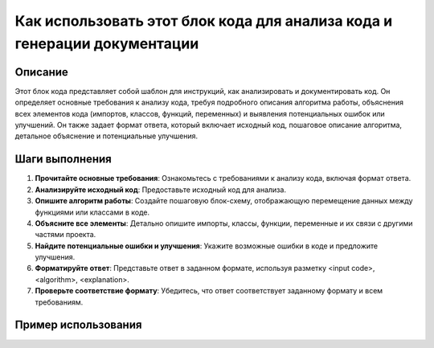 Как использовать этот блок кода для анализа кода и генерации документации
========================================================================================

Описание
-------------------------
Этот блок кода представляет собой шаблон для инструкций, как анализировать и документировать код. Он определяет основные требования к анализу кода, требуя подробного описания алгоритма работы, объяснения всех элементов кода (импортов, классов, функций, переменных) и выявления потенциальных ошибок или улучшений.  Он также задает формат ответа, который включает исходный код, пошаговое описание алгоритма, детальное объяснение и потенциальные улучшения.

Шаги выполнения
-------------------------
1. **Прочитайте основные требования**: Ознакомьтесь с требованиями к анализу кода, включая формат ответа.
2. **Анализируйте исходный код**: Предоставьте исходный код для анализа.
3. **Опишите алгоритм работы**: Создайте пошаговую блок-схему, отображающую перемещение данных между функциями или классами в коде.
4. **Объясните все элементы**:  Детально опишите импорты, классы, функции, переменные и их связи с другими частями проекта.
5. **Найдите потенциальные ошибки и улучшения**:  Укажите возможные ошибки в коде и предложите улучшения.
6. **Форматируйте ответ**:  Представьте ответ в заданном формате, используя разметку <input code>, <algorithm>, <explanation>.
7. **Проверьте соответствие формату**: Убедитесь, что ответ соответствует заданному формату и всем требованиям.

Пример использования
-------------------------
.. code-block:: markdown
    **Резюме для промпта:**

    ### Основные требования:
    1. **Анализ кода**:
       - Предоставьте исходный код без изменений.
       - Опишите алгоритм работы кода в виде пошаговой блок-схемы, показывая перемещение данных между функциями или классами.
       - Объясните работу кода, включая импорты, классы, функции, переменные и их связи с другими частями проекта.
       - Укажите потенциальные ошибки или улучшения, если они есть.

    2. **Формат ответа**:
       - **<input code>**: Исходный код без изменений.
       - **<algorithm>**: Пошаговое описание алгоритма работы кода с примерами.
       - **<explanation>**: Детальное объяснение кода, включая:
         - Импорты: их назначение и связи с другими модулями.
         - Классы: их назначение, атрибуты и методы, связи с другими компонентами.
         - Функции: описание назначения, аргументов и возвращаемых значений.
         - Переменные: описание типов и использования.
         - Связь с другими частями проекта и потенциальные ошибки или улучшения.

    ### Пример вызова:
    Представлен код, который анализируется и объясняется в соответствии с инструкциями.